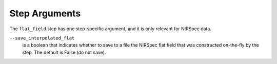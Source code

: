 Step Arguments
==============

The ``flat_field`` step has one step-specific argument, and it is only
relevant for NIRSpec data.

``--save_interpolated_flat``
  is a boolean that indicates whether to save to a file the NIRSpec
  flat field that was constructed on-the-fly by the step.
  The default is False (do not save).
